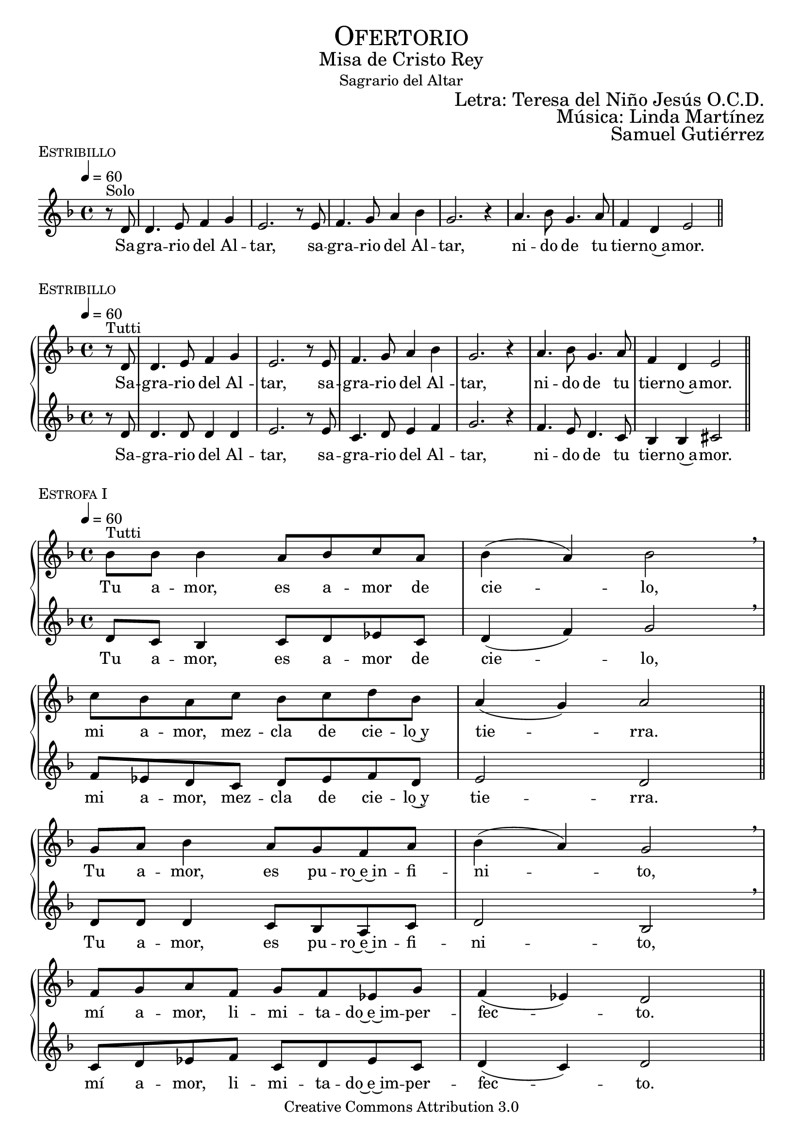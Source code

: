 % ****************************************************************
%	Sagrario del altar - Melodia inspirada en las composiciones de Mons Marco Frisina
%	by serach.sam@
% ****************************************************************
\language "espanol"
\version "2.19.82"

%#(set-global-staff-size 19)


% --- Cabecera
\markup { \fill-line { \center-column { \fontsize #5 \smallCaps "Ofertorio" \fontsize #2 "Misa de Cristo Rey" "Sagrario del Altar"} } }
\markup { \fill-line { " " \right-column { \fontsize #2 "Letra: Teresa del Niño Jesús O.C.D." } } }
\markup { \fill-line { " " \right-column { \fontsize #2 "Música: Linda Martínez" } } }
\markup { \fill-line { " " \right-column { \fontsize #2 "Samuel Gutiérrez" } } }
\header {
  copyright = "Creative Commons Attribution 3.0"
  tagline = \markup { \with-url #"http://lilypond.org/web/" { LilyPond ... \italic { music notation for everyone } } }
  breakbefore = ##t
}

% --- Musica
% --- acordes
harmony_stanza = \new ChordNames {
  \chordmode {
    \italianChords
    R4
    re2:m sib4 sol la1
    fa2 la4 sib4 do1
    re2:m sol2 sib2 la2
  }
}

% --- Coro
\score {
  <<
    %\harmony_stanza
    \new Staff <<
      \set Staff.midiInstrument = "oboe"
      \new Voice = "melody" \relative do' {
        \tempo 4 = 60
        \key re \minor
        \time 4/4

        \partial 4 r8^"Solo" re
        re4. mi8 fa4 sol
        mi2. r8 mi
        fa4. sol8 la4 sib
        sol2. r4
        la4. sib8 sol4. la8
        fa4 re mi2 \bar "||"
      }
      \new Lyrics \lyricsto "melody" {
        Sa -- gra -- rio del Al -- tar,
        sa -- gra -- rio del Al -- tar,
        ni -- do de tu tier -- no~a -- mor.
      }
    >>
  >>
  \midi {}
  \layout {
    \context {
      \Score
      \omit BarNumber
    }
  }
  \header {
    piece = \markup { \smallCaps "Estribillo" }
  }
}

% --- Coro Repeticion
\score {
  \new PianoStaff = "Antifona" <<
    %\harmony_stanza
    \new Staff <<
      %\set Staff.midiInstrument = "violin"
      \new Voice = "melody" \relative do' {
        \tempo 4 = 60
        \key re \minor
        \time 4/4

        \partial 4 r8^"Tutti" re
        re4. mi8 fa4 sol
        mi2. r8 mi
        fa4. sol8 la4 sib
        sol2. r4
        la4. sib8 sol4. la8
        fa4 re mi2 \bar "||"
      }
      \new Lyrics \lyricsto "melody" {
        Sa -- gra -- rio del Al -- tar,
        sa -- gra -- rio del Al -- tar,
        ni -- do de tu tier -- no~a -- mor.
      }
    >>
    \new Staff <<
      %\set Staff.midiInstrument = "oboe"
      \new Voice = "contramelody" \relative do' {
        \tempo 4 = 60
        \key re \minor
        \time 4/4

        \partial 4 r8 re
        re4. re8 re4 re
        mi2. r8 mi8
        do4. re8 mi4 fa
        sol2. r4
        fa4. mi8 re4. do8
        sib4 sib dos2 \bar "||"
      }
      \new Lyrics \lyricsto "contramelody" {
        Sa -- gra -- rio del Al -- tar,
        sa -- gra -- rio del Al -- tar,
        ni -- do de tu tier -- no~a -- mor.
      }
    >>
  >>
  \midi {}
  \layout {
    \context {
      \Score
      \omit BarNumber
    }
  }
  \header {
    piece = \markup { \smallCaps "Estribillo" }
  }
}

% --- acordes
harmony = \new ChordNames {
  \chordmode {
    \italianChords
    sol2:m fa2 sib2 sol2:m
    fa2 sib2 la2 re2:m

    sol2:m fa2 sib2 sol2:m
    fa2 do2:m re2:m sol2:m
  }
}

% --- Estrofa I
\score {
  \new PianoStaff = "Estrofa" <<
    %\harmony
    \new Staff <<
      \set Staff.midiInstrument = "oboe"
      \new Voice = "melody" \relative do' {
        \tempo 4 = 60
        \key re \minor
        \time 4/4

        sib'8^"Tutti" sib sib4 la8 sib do8 la
        sib4( la) sib2 \breathe \break
        do8 sib la do sib do re sib
        la4( sol) la2 \bar "||" \break
        sol8 la sib4 la8 sol fa8 la
        sib4( la) sol2 \breathe \break
        fa8 sol la fa sol8 fa mib sol
        fa4( mib) re2 \bar "||"
      }
      \new Lyrics \lyricsto "melody" {
        Tu a -- mor, es a -- mor de cie -- lo,
        mi a -- mor, mez -- cla de cie -- lo~y tie -- rra.
        Tu a -- mor, es pu -- ro~e~in -- fi -- ni -- to,
        mí a -- mor, li -- mi -- ta -- do~e~im -- per -- fec -- to.
      }
    >>
    \new Staff <<
      \set Staff.midiInstrument = "oboe"
      \new Voice = "contramelody" \relative do' {
        \tempo 4 = 60
        \key re \minor
        \time 4/4

        re8 do sib4 do8 re mib do
        re4( fa) sol2 \breathe
        fa8 mib re do re mib fa re
        mi2 re \bar "||"
        re8 re re4 do8 sib la do
        re2 sib \breathe
        do8 re mib fa do re mib do
        re4( do) re2 \bar "||"
      }
      \new Lyrics \lyricsto "contramelody" {
        Tu a -- mor, es a -- mor de cie -- lo,
        mi a -- mor, mez -- cla de cie -- lo~y tie -- rra.
        Tu a -- mor, es pu -- ro~e~in -- fi -- ni -- to,
        mí a -- mor, li -- mi -- ta -- do~e~im -- per -- fec -- to.
      }
    >>
  >>
  \midi {}
  \layout {
    \context {
      \Score
      \omit BarNumber
    }
  }
  \header {
    piece = \markup { \smallCaps "Estrofa I" }
  }
}

% --- Estrofa II
\score {
  \new PianoStaff = "Estrofa" <<
    %\harmony
    \new Staff <<
      \set Staff.midiInstrument = "oboe"
      \new Voice = "melody" \relative do' {
        \tempo 4 = 60
        \key re \minor
        \time 4/4

        sib'8^"Tutti" sib sib4 la8 sib do8 la
        sib4 la sib2 \breathe \break
        do8 sib la do sib do re sib
        la4 sol la2 \bar "||" \break
        sol8 la sib4 la8( sol) fa8( la)
        sib4( la) sol2 \breathe \break
        fa8 sol la fa sol8 fa mib sol
        fa4 mib re2 \bar "||"
      }
      \new Lyrics \lyricsto "melody" {
        Se -- a yo, Je -- sús mí -- o, des -- de hoy,
        to -- do pa -- ra Ti, co -- mo Tú pa -- ra mi.
        Que te a -- me yo siem -- pre,
        co -- mo te a -- ma -- ron los A -- pós -- to -- les;
      }
    >>
    \new Staff <<
      \set Staff.midiInstrument = "oboe"
      \new Voice = "contramelody" \relative do' {
        \tempo 4 = 60
        \key re \minor
        \time 4/4

        re8 do sib4 do8 re mib do
        re4 fa sol2 \breathe
        fa8 mib re do re mib fa re
        mi4 mi re2 \bar "||"
        re8 re re4 do8( sib) la( do)
        re2 sib \breathe
        do8 re mib fa do re mib do
        re4 do re2 \bar "||"
      }
      \new Lyrics \lyricsto "contramelody" {
        Se -- a yo, Je -- sús mí -- o, des -- de hoy,
        to -- do pa -- ra Ti, co -- mo Tú pa -- ra mi.
        Que te a -- me yo siem -- pre,
        co -- mo te a -- ma -- ron los A -- pós -- to -- les;
      }
    >>
  >>
  \midi {}
  \layout {
    \context {
      \Score
      \omit BarNumber
    }
  }
  \header {
    piece = \markup { \smallCaps "Estrofa II" }
  }
}

% --- Estrofa III
\score {
  \new PianoStaff = "Estrofa" <<
    %\harmony
    \new Staff <<
      \set Staff.midiInstrument = "oboe"
      \new Voice = "melody" \relative do' {
        \tempo 4 = 60
        \key re \minor
        \time 4/4

        sib'4^"Tutti" sib8 sib la8 sib do8( la)
        sib4( la sib2) \breathe \break
        do8 sib la do sib do re sib
        la4( sol) la2 \bar "||" \break
        sol4 la8 sib la8 sol fa8 la
        sib4( la) sol2 \breathe \break
        fa8 sol la fa sol8 fa mib sol
        fa4( mib) re2 \bar "||"
      }
      \new Lyrics \lyricsto "melody" {
        Mis la -- bios be -- sen tus pies,
        co -- mo los be -- só la Mag -- da -- le -- na.
        Mi -- ra y~es -- cu -- cha mi co -- ra -- zón,
        co -- mo es -- cu -- chas -- te a Za -- que -- o.
      }
    >>
    \new Staff <<
      \set Staff.midiInstrument = "oboe"
      \new Voice = "contramelody" \relative do' {
        \tempo 4 = 60
        \key re \minor
        \time 4/4

        re4 do8 sib do8 re mib( do)
        re4( fa sol2) \breathe
        fa8 mib re do re mib fa re
        mi2 re \bar "||"
        re4 re8 re do8 sib la do
        re2 sib \breathe
        do8 re mib fa do re mib do
        re4( do) re2 \bar "||"
      }
      \new Lyrics \lyricsto "contramelody" {
        Mis la -- bios be -- sen tus pies,
        co -- mo los be -- só la Mag -- da -- le -- na.
        Mi -- ra y~es -- cu -- cha mi co -- ra -- zón,
        co -- mo es -- cu -- chas -- te a Za -- que -- o.
      }
    >>
  >>
  \midi {}
  \layout {
    \context {
      \Score
      \omit BarNumber
    }
  }
  \header {
    piece = \markup { \smallCaps "Estrofa III" }
  }
}

% --- Estrofa IV
\score {
  \new PianoStaff = "Estrofa" <<
    %\harmony
    \new Staff <<
      \set Staff.midiInstrument = "oboe"
      \new Voice = "melody" \relative do' {
        \tempo 4 = 60
        \key re \minor
        \time 4/4

        sib'4^"Tutti" sib8 sib la8 sib do8 la
        sib4( la) sib2 \breathe \break
        do8 sib la do sib do re sib
        la4 sol la2 \bar "||" \break
        sol4 la8 sib la8 sol fa8 la
        sib4( la) sol2 \breathe \break
        fa8( sol) la fa sol8( fa) mib sol
        fa4( mib) re2 \bar "||"
      }
      \new Lyrics \lyricsto "melody" {
        A -- mor me pi -- des y~a -- mor me das.
        Dé -- ja -- me re -- cli -- nar -- me en tu pe -- cho
        co -- mo~a tu dis -- cí -- pu -- lo~a -- ma -- do.
        De -- se -- o vi -- vir con -- ti -- go.
      }
    >>
    \new Staff <<
      \set Staff.midiInstrument = "oboe"
      \new Voice = "contramelody" \relative do' {
        \tempo 4 = 60
        \key re \minor
        \time 4/4

        re4 do8 sib do8 re mib do
        re4( fa) sol2 \breathe
        fa8 mib re do re mib fa re
        mi4 mi re2 \bar "||"
        re4 re8 re do8 sib la do
        re2 sib \breathe
        do8( re) mib fa do( re) mib do
        re4( do) re2 \bar "||"
      }
      \new Lyrics \lyricsto "contramelody" {
        A -- mor me pi -- des y~a -- mor me das.
        Dé -- ja -- me re -- cli -- nar -- me en tu pe -- cho
        co -- mo~a tu dis -- cí -- pu -- lo~a -- ma -- do.
        De -- se -- o vi -- vir con -- ti -- go.
      }
    >>
  >>
  \midi {}
  \layout {
    \context {
      \Score
      \omit BarNumber
    }
  }
  \header {
    piece = \markup { \smallCaps "Estrofa IV" }
  }
}

% --- Estrofa V
\score {
  \new PianoStaff = "Estrofa" <<
    %\harmony
    \new Staff <<
      \set Staff.midiInstrument = "oboe"
      \new Voice = "melody" \relative do' {
        \tempo 4 = 60
        \key re \minor
        \time 4/4

        sib'4^"Tutti" sib8 sib la8 sib do8 la
        sib4( la) sib2 \breathe \break
        do8( sib) la( do) sib8( do) re sib
        la4( sol) la2 \bar "||" \break
        sol8 sol la8 sib la8 sol fa8 la
        sib8 la sol( fa) sol2 \breathe \break
        fa8 sol la fa sol8 fa mib sol
        fa4( mib) re2 \bar "|."
      }
      \new Lyrics \lyricsto "melody" {
        Só -- lo tu a -- mor, mi a -- ma -- do,
        en Ti mi vi -- da pu -- se.
        Pa -- ra el mun -- do soy u -- na flor mar -- chi -- ta,
        no quie -- ro más que~a -- mán -- do -- te, mo -- rir.
      }
    >>
    \new Staff <<
      \set Staff.midiInstrument = "oboe"
      \new Voice = "contramelody" \relative do' {
        \tempo 4 = 60
        \key re \minor
        \time 4/4

        re4 do8 sib do8 re mib do
        re4( fa) sol2 \breathe
        fa8( mib) re( do) re8( mib) fa re
        mi2 re \bar "||"
        re8 re re8 re do8 sib la do
        re8 re re4 sib2 \breathe
        do8 re mib fa do re mib do
        re4( do) re2 \bar "|."
      }
      \new Lyrics \lyricsto "contramelody" {
        Só -- lo tu a -- mor, mi a -- ma -- do,
        en Ti mi vi -- da pu -- se.
        Pa -- ra el mun -- do soy u -- na flor mar -- chi -- ta,
        no quie -- ro más que~a -- mán -- do -- te, mo -- rir.
      }
    >>
  >>
  \midi {}
  \layout {
    \context {
      \Score
      \omit BarNumber
    }
  }
  \header {
    piece = \markup { \smallCaps "Estrofa V" }
  }
}

% --- Papel
\paper{
  #(set-default-paper-size "letter")
  indent = 0
  page-breaking = #ly:page-turn-breaking
}
